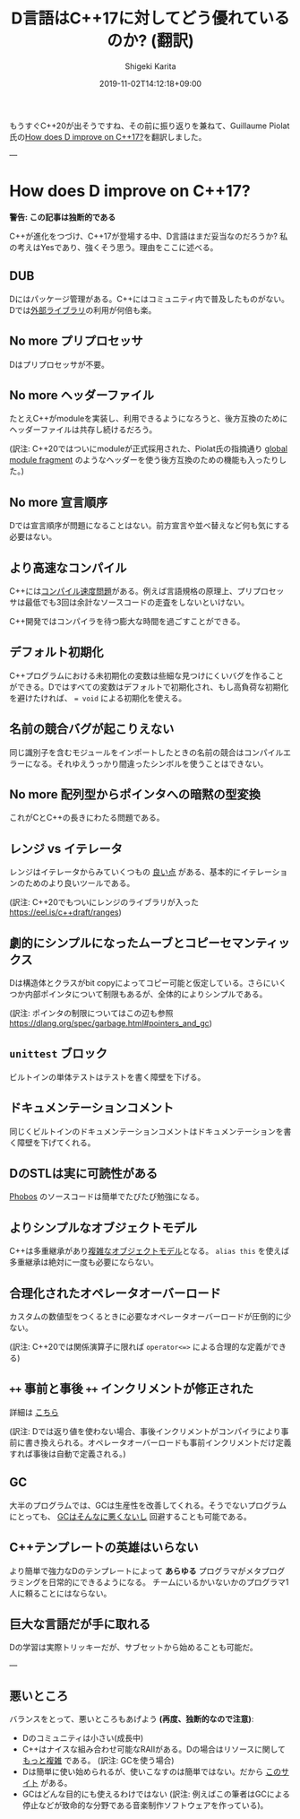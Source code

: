#+title: D言語はC++17に対してどう優れているのか? (翻訳)
#+summary:
#+categories: uncategorized
#+tags:
#+draft: true
#+date: 2019-11-02T14:12:18+09:00
#+author: Shigeki Karita
#+isCJKLanguage: true
#+markup: org
#+toc: false

もうすぐC++20が出そうですね、その前に振り返りを兼ねて、Guillaume Piolat氏の[[http://p0nce.github.io/d-idioms/#How-does-D-improve-on-C++17?][How does D improve on C++17?]]を翻訳しました。

---

* How does D improve on C++17?

*警告: この記事は独断的である*

C++が進化をつづけ、C++17が登場する中、D言語はまだ妥当なのだろうか?
私の考えはYesであり、強くそう思う。理由をここに述べる。

** DUB

Dにはパッケージ管理がある。C++にはコミュニティ内で普及したものがない。
Dでは[[http://code.dlang.org/][外部ライブラリ]]の利用が何倍も楽。

** No more プリプロセッサ

Dはプリプロセッサが不要。

** No more ヘッダーファイル

たとえC++がmoduleを実装し、利用できるようになろうと、後方互換のためにヘッダーファイルは共存し続けるだろう。

(訳注: C++20ではついにmoduleが正式採用された、Piolat氏の指摘通り [[https://eel.is/c++draft/module.global.frag#nt:global-module-fragment][global module fragment]] のようなヘッダーを使う後方互換のための機能も入ったりした。)

** No more 宣言順序

Dでは宣言順序が問題になることはない。前方宣言や並べ替えなど何も気にする必要はない。

** より高速なコンパイル

C++には[[http://www.drdobbs.com/cpp/c-compilation-speed/228701711][コンパイル速度問題]]がある。例えば言語規格の原理上、プリプロセッサは最低でも3回は余計なソースコードの走査をしないといけない。

C++開発ではコンパイラを待つ膨大な時間を過ごすことができる。

** デフォルト初期化

C++プログラムにおける未初期化の変数は些細な見つけにくいバグを作ることができる。Dではすべての変数はデフォルトで初期化され、もし高負荷な初期化を避けたければ、 ~= void~ による初期化を使える。

** 名前の競合バグが起こりえない

同じ識別子を含むモジュールをインポートしたときの名前の競合はコンパイルエラーになる。それゆえうっかり間違ったシンボルを使うことはできない。

** No more 配列型からポインタへの暗黙の型変換

これがCとC++の長きにわたる問題である。

** レンジ vs イテレータ

レンジはイテレータからみていくつもの [[http://accu.org/content/conf2009/AndreiAlexandrescu_iterators-must-go.pdf][良い点]] がある、基本的にイテレーションのためのより良いツールである。

(訳注: C++20でもついにレンジのライブラリが入った [[https://eel.is/c++draft/ranges]])

** 劇的にシンプルになったムーブとコピーセマンティックス

Dは構造体とクラスがbit copyによってコピー可能と仮定している。さらにいくつか内部ポインタについて制限もあるが、全体的によりシンプルである。

(訳注: ポインタの制限についてはこの辺も参照 [[https://dlang.org/spec/garbage.html#pointers_and_gc]])

** ~unittest~ ブロック

ビルトインの単体テストはテストを書く障壁を下げる。

** ドキュメンテーションコメント

同じくビルトインのドキュメンテーションコメントはドキュメンテーションを書く障壁を下げてくれる。

** DのSTLは実に可読性がある

[[https://github.com/dlang/phobos][Phobos]] のソースコードは簡単でたびたび勉強になる。

** よりシンプルなオブジェクトモデル

C++は多重継承があり[[https://www.amazon.co.jp/Inside-Object-Model-Stanley-Lippman/dp/0201834545][複雑なオブジェクトモデル]]となる。
~alias this~ を使えば多重継承は絶対に一度も必要にならない。

** 合理化されたオペレータオーバーロード

カスタムの数値型をつくるときに必要なオペレータオーバーロードが圧倒的に少ない。

(訳注: C++20では関係演算子に限れば ~operator<=>~ による合理的な定義ができる)

** ~++~ 事前と事後 ~++~ インクリメントが修正された

詳細は [[http://p0nce.github.io/d-idioms/#Should-I-use-++pre-increment-or-post-increment++?][こちら]]

(訳注: Dでは返り値を使わない場合、事後インクリメントがコンパイラにより事前に書き換えられる。オペレータオーバーロードも事前インクリメントだけ定義すれば事後は自動で定義される。)

** GC

大半のプログラムでは、GCは生産性を改善してくれる。そうでないプログラムにとっても、 [[http://p0nce.github.io/d-idioms/#How-the-D-Garbage-Collector-works][GCはそんなに悪くないし]] 回避することも可能である。

** C++テンプレートの英雄はいらない

より簡単で強力なDのテンプレートによって *あらゆる* プログラマがメタプログラミングを日常的にできるようになる。
チームにいるかいないかのプログラマ1人に頼ることにはならない。

** 巨大な言語だが手に取れる

Dの学習は実際トリッキーだが、サブセットから始めることも可能だ。


---

** 悪いところ

バランスをとって、悪いところもあげよう *(再度、独断的なので注意)*:

- Dのコミュニティは小さい(成長中)
- C++はナイスな組み合わせ可能なRAIIがある。Dの場合はリソースに関して [[http://p0nce.github.io/d-idioms/#The-trouble-with-class-destructors][もっと複雑]] である。 (訳注: GCを使う場合)
- Dは簡単に使い始められるが、使いこなすのは簡単ではない。だから [[http://p0nce.github.io/d-idioms][このサイト]] がある。
- GCはどんな目的にも使えるわけではない (訳注: 例えばこの筆者はGCによる停止などが致命的な分野である音楽制作ソフトウェアを作っている)。

